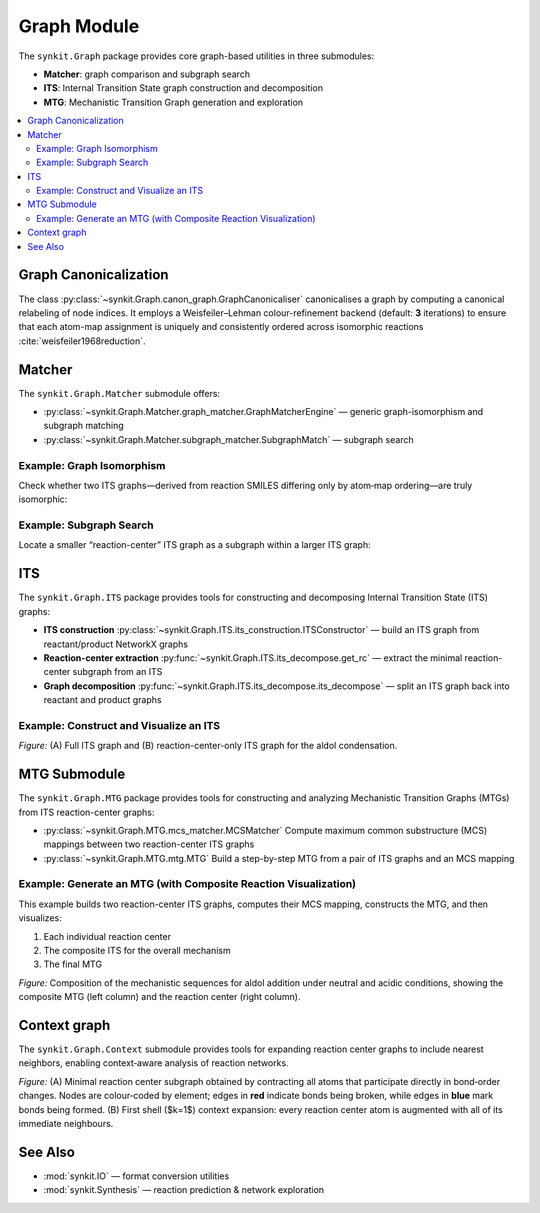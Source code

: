 Graph Module
============

The ``synkit.Graph`` package provides core graph-based utilities in three submodules:

- **Matcher**: graph comparison and subgraph search  
- **ITS**: Internal Transition State graph construction and decomposition  
- **MTG**: Mechanistic Transition Graph generation and exploration  

.. contents::
   :local:
   :depth: 2

Graph Canonicalization
----------------------

The class :py:class:`~synkit.Graph.canon_graph.GraphCanonicaliser` canonicalises a graph by computing a canonical relabeling of node indices. It employs a Weisfeiler–Lehman colour-refinement backend (default: **3** iterations) to ensure that each atom-map assignment is uniquely and consistently ordered across isomorphic reactions :cite:`weisfeiler1968reduction`.

.. code-block:: python
   :caption: Canonicalising an ITS graph
   :linenos:

   from synkit.IO import rsmi_to_its
   from synkit.Graph.canon_graph import GraphCanonicaliser
   from synkit.Graph.Matcher.graph_matcher import GraphMatcherEngine

   canon = GraphCanonicaliser(backend='wl', wl_iterations=3)
   rsmi = (
       '[CH3:1][CH:2]=[O:3].'
       '[CH:4]([H:7])([H:8])[CH:5]=[O:6]>>'
       '[CH3:1][CH:2]=[CH:4][CH:5]=[O:6].'
       '[O:3]([H:7])([H:8])'
   )
   its_graph      = rsmi_to_its(rsmi)
   canon_graph    = canon.canonicalise_graph(its_graph).canonical_graph
   print(its_graph == canon_graph)               # False

   gm = GraphMatcherEngine(backend='nx')
   print(gm.isomorphic(its_graph, canon_graph))   # True

Matcher
-------

The ``synkit.Graph.Matcher`` submodule offers:

- :py:class:`~synkit.Graph.Matcher.graph_matcher.GraphMatcherEngine` — generic graph-isomorphism and subgraph matching  
- :py:class:`~synkit.Graph.Matcher.subgraph_matcher.SubgraphMatch` — subgraph search  

Example: Graph Isomorphism
~~~~~~~~~~~~~~~~~~~~~~~~~~

Check whether two ITS graphs—derived from reaction SMILES differing only by atom‐map ordering—are truly isomorphic:

.. code-block:: python
   :caption: Full-graph isomorphism check with GraphMatcherEngine
   :linenos:

   from synkit.IO import rsmi_to_its
   from synkit.Graph.Matcher.graph_matcher import GraphMatcherEngine

   # Two reaction SMILES with permuted atom-map labels
   rsmi_1 = (
       '[CH3:1][C:2](=[O:3])[OH:4].[CH3:5][OH:6]'
       '>>'
       '[CH3:1][C:2](=[O:3])[O:6][CH3:5].[OH2:4]'
   )
   rsmi_2 = (
       '[CH3:5][C:1](=[O:2])[OH:3].[CH3:6][OH:4]'
       '>>'
       '[CH3:5][C:1](=[O:2])[O:4][CH3:6].[OH2:3]'
   )

   # Build ITS graphs
   its_1 = rsmi_to_its(rsmi_1)
   its_2 = rsmi_to_its(rsmi_2)

   # Initialize the matcher, comparing element, charge, and bond order
   gm = GraphMatcherEngine(
       backend='nx',
       node_attrs=['element', 'charge'],
       edge_attrs=['order']
   )

   # Test isomorphism
   are_isomorphic = gm.isomorphic(its_1, its_2)
   print(are_isomorphic)  # True — they differ only by map labels


Example: Subgraph Search
~~~~~~~~~~~~~~~~~~~~~~~~

Locate a smaller “reaction-center” ITS graph as a subgraph within a larger ITS graph:

.. code-block:: python
   :caption: Reaction-center subgraph isomorphism with SubgraphMatch
   :linenos:

   from synkit.IO import rsmi_to_its
   from synkit.Graph.Matcher.subgraph_matcher import SubgraphMatch

   # Core ITS graph of the first reaction
   core_its = rsmi_to_its(
      '[CH3:1][C:2](=[O:3])[OH:4]>>[CH3:1][C:2](=[O:3])[O:6][CH3:5]',
      core=True
   )

   # Full ITS graph of a second reaction
   full_its = rsmi_to_its(
      '[CH3:5][C:1](=[O:2])[OH:3]>>[CH3:5][C:1](=[O:2])[O:4][CH3:6]'
   )

   # Initialize subgraph search engine
   sub_search = SubgraphMatch(
      
   )

   # Check if core_its is contained within full_its
   found = sub_search.subgraph_isomorphism(core_its, full_its)
   print(found)  # True — the reaction center is present as a subgraph


ITS
---

The ``synkit.Graph.ITS`` package provides tools for constructing and decomposing Internal Transition State (ITS) graphs:

- **ITS construction**  
  :py:class:`~synkit.Graph.ITS.its_construction.ITSConstructor` — build an ITS graph from reactant/product NetworkX graphs  
- **Reaction-center extraction**  
  :py:func:`~synkit.Graph.ITS.its_decompose.get_rc` — extract the minimal reaction-center subgraph from an ITS  
- **Graph decomposition**  
  :py:func:`~synkit.Graph.ITS.its_decompose.its_decompose` — split an ITS graph back into reactant and product graphs  

Example: Construct and Visualize an ITS
~~~~~~~~~~~~~~~~~~~~~~~~~~~~~~~~~~~~~~~

.. code-block:: python
   :caption: Building, extracting the center, and plotting an ITS graph
   :linenos:

   from synkit.IO.chem_converter import rsmi_to_graph
   from synkit.Graph.ITS.its_construction import ITSConstruction
   from synkit.Graph.ITS.its_decompose import get_rc, its_decompose
   from synkit.Vis import GraphVisualizer
   import matplotlib.pyplot as plt

   # Parse the reaction SMILES into reactant and product graphs
   rsmi = (
       '[CH3:1][CH:2]=[O:3].'
       '[CH:4]([H:7])([H:8])[CH:5]=[O:6]'
       '>>'
       '[CH3:1][CH:2]=[CH:4][CH:5]=[O:6].'
       '[O:3]([H:7])([H:8])'
   )
   react_graph, prod_graph = rsmi_to_graph(rsmi)

   # Build the full ITS graph
   its_graph = ITSConstruction().ITSGraph(react_graph, prod_graph)

   # Extract the reaction-center subgraph
   reaction_center = get_rc(its_graph)

   # Visualize both side by side
   vis = GraphVisualizer()
   fig, axes = plt.subplots(1, 2, figsize=(14, 6))
   vis.plot_its(its_graph, axes[0], use_edge_color=True, title='A. Full ITS Graph')
   vis.plot_its(reaction_center, axes[1], use_edge_color=True, title='B. Reaction Center')
   plt.show()

.. container:: figure

   .. image:: ./figures/aldol_its.png
      :alt: ITS graph and reaction-center of aldol condensation
      :align: center
      :width: 600px

   *Figure:* (A) Full ITS graph and (B) reaction-center-only ITS graph for the aldol condensation.


MTG Submodule
-------------

The ``synkit.Graph.MTG`` package provides tools for constructing and analyzing Mechanistic Transition Graphs (MTGs) from ITS reaction-center graphs:

- :py:class:`~synkit.Graph.MTG.mcs_matcher.MCSMatcher`  
  Compute maximum common substructure (MCS) mappings between two reaction-center ITS graphs  
- :py:class:`~synkit.Graph.MTG.mtg.MTG`  
  Build a step-by-step MTG from a pair of ITS graphs and an MCS mapping  

Example: Generate an MTG (with Composite Reaction Visualization)
~~~~~~~~~~~~~~~~~~~~~~~~~~~~~~~~~~~~~~~~~~~~~~~~~~~~~~~~~~~~~~~~~

This example builds two reaction-center ITS graphs, computes their MCS mapping, constructs the MTG, and then visualizes:

1. Each individual reaction center  
2. The composite ITS for the overall mechanism  
3. The final MTG  

.. code-block:: python
   :caption: Building and visualizing an MTG with composite ITS
   :linenos:

   from synkit.Graph.MTG.mtg import MTG
   from synkit.Graph.ITS.its_decompose import get_rc
   from synkit.examples import list_examples, load_example
   import matplotlib.pyplot as plt
   from synkit.Vis.graph_visualizer import GraphVisualizer


   data = load_example("aldol")  

   mech_neutral = data[0]['mechanisms'][1]['steps']
   smart_neutral = [i['smart_string'] for i in mech_neutral]

   mech_acid = data[0]['mechanisms'][2]['steps']
   smart_acid = [i['smart_string'] for i in mech_acid]

   # neutral
   mtg = MTG(smart_neutral, mcs_mol=True)
   mtg_its_neutral = mtg.get_compose_its()
   mtg_rc_neutral = get_rc(mtg_its_neutral, keep_mtg=True)
   rc_neutral = get_rc(mtg_its_neutral, keep_mtg=False)

   # acid
   mtg = MTG(smart_acid, mcs_mol=True)
   mtg_its_acid = mtg.get_compose_its()
   mtg_rc_acid = get_rc(mtg_its_acid, keep_mtg=True)
   rc_acid = get_rc(mtg_its_acid, keep_mtg=False)

   # Visualize
   fig, ax = plt.subplots(2, 2, figsize=(16, 8))
   vis = GraphVisualizer()

   vis.plot_its(
      mtg_rc_neutral,
      ax=ax[0, 0],
      use_edge_color=True,
      og=True,
      title='A. MTG for aldol addition (neutral)',
      title_font_size=20,
      title_font_weight='medium',
      title_font_style='normal'
   )
   vis.plot_its(
      rc_neutral,
      ax=ax[0, 1],
      use_edge_color=True,
      og=True,
      title='B. Reaction center (neutral)',
      title_font_size=20,
      title_font_weight='medium',
      title_font_style='normal'
   )
   vis.plot_its(
      mtg_rc_acid,
      ax=ax[1, 0],
      use_edge_color=True,
      og=True,
      title='C. MTG for aldol addition (acid)',
      title_font_size=20,
      title_font_weight='medium',
      title_font_style='normal'
   )
   vis.plot_its(
      rc_acid,
      ax=ax[1, 1],
      use_edge_color=True,
      og=True,
      title='D. Reaction center (acid)',
      title_font_size=20,
      title_font_weight='medium',
      title_font_style='normal'
   )

   plt.tight_layout()
   plt.show()


.. container:: figure

   .. image:: ./figures/mtg_mechanism.png
      :alt: Composite ITS and MTG visualization
      :align: center
      :width: 1000px

   *Figure:*  
   Composition of the mechanistic sequences for aldol addition under neutral and acidic conditions, showing the composite MTG (left column) and the reaction center (right column).

Context graph
-------------

The ``synkit.Graph.Context`` submodule provides tools for expanding reaction center graphs to include nearest neighbors, enabling context‑aware analysis of reaction networks.

.. code-block:: python
   :caption: Context graph expansion example
   :linenos:

   from synkit.IO import rsmi_to_its
   from synkit.Graph.Context.radius_expand import RadiusExpand
   from synkit.Vis.graph_visualizer import GraphVisualizer

   smart = (
       '[CH3:1][O:2][C:3](=[O:4])[CH:5]([CH2:6][CH2:7][CH2:8][CH2:9]'
       '[NH:10][C:11](=[O:12])[O:13][CH2:14][c:15]1[cH:16][cH:17]'
       '[cH:18][cH:19][cH:20]1)[NH:21][C:22](=[O:23])[NH:24][c:25]1'
       '[cH:26][c:27]([O:28][CH3:29])[cH:30][c:31]([C:32]([CH3:33])'
       '([CH3:34])[CH3:35])[c:36]1[OH:37].[OH:38][H:39]>>'
       '[C:11](=[O:12])([O:13][CH2:14][c:15]1[cH:16][cH:17][cH:18]'
       '[cH:19][cH:20]1)[OH:38].[CH3:1][O:2][C:3](=[O:4])[CH:5]'
       '([CH2:6][CH2:7][CH2:8][CH2:9][NH:10][H:39])[NH:21][C:22]'
       '(=[O:23])[NH:24][c:25]1[cH:26][c:27]([O:28][CH3:29])[cH:30]'
       '[c:31]([C:32]([CH3:33])([CH3:34])[CH3:35])[c:36]1[OH:37]'
   )
   its = rsmi_to_its(smart)
   rc  = rsmi_to_its(smart, core=True)
   exp = RadiusExpand()
   k1  = exp.extract_k(its, n_knn=1)

   gv = GraphVisualizer()
   gv.visualize_its_grid([rc, k1])

.. container:: figure

   .. image:: ./figures/context.png
      :alt: Context graph expansion example
      :align: center
      :width: 1000px

   *Figure:*  
   (A) Minimal reaction center subgraph obtained by contracting all atoms that participate directly in bond‑order changes.  
   Nodes are colour‑coded by element; edges in **red** indicate bonds being broken, while edges in **blue** mark bonds being formed.  
   (B) First shell ($k=1$) context expansion: every reaction center atom is augmented with all of its immediate neighbours.


See Also
--------

- :mod:`synkit.IO` — format conversion utilities  
- :mod:`synkit.Synthesis` — reaction prediction & network exploration  

